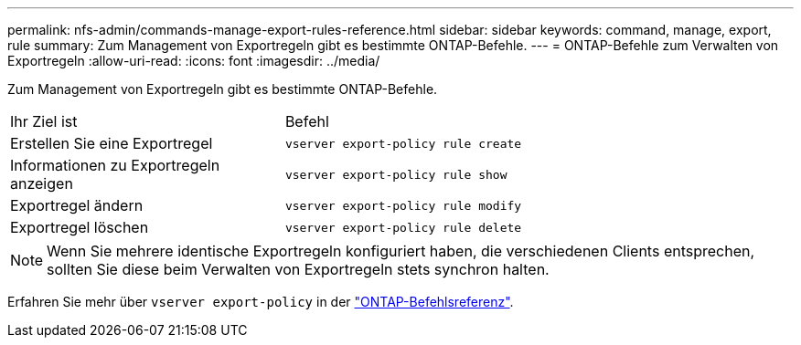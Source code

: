 ---
permalink: nfs-admin/commands-manage-export-rules-reference.html 
sidebar: sidebar 
keywords: command, manage, export, rule 
summary: Zum Management von Exportregeln gibt es bestimmte ONTAP-Befehle. 
---
= ONTAP-Befehle zum Verwalten von Exportregeln
:allow-uri-read: 
:icons: font
:imagesdir: ../media/


[role="lead"]
Zum Management von Exportregeln gibt es bestimmte ONTAP-Befehle.

[cols="35,65"]
|===


| Ihr Ziel ist | Befehl 


 a| 
Erstellen Sie eine Exportregel
 a| 
`vserver export-policy rule create`



 a| 
Informationen zu Exportregeln anzeigen
 a| 
`vserver export-policy rule show`



 a| 
Exportregel ändern
 a| 
`vserver export-policy rule modify`



 a| 
Exportregel löschen
 a| 
`vserver export-policy rule delete`

|===
[NOTE]
====
Wenn Sie mehrere identische Exportregeln konfiguriert haben, die verschiedenen Clients entsprechen, sollten Sie diese beim Verwalten von Exportregeln stets synchron halten.

====
Erfahren Sie mehr über `vserver export-policy` in der link:https://docs.netapp.com/us-en/ontap-cli/search.html?q=vserver+export-policy["ONTAP-Befehlsreferenz"^].
